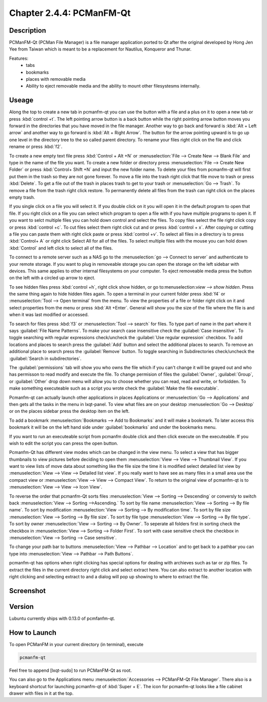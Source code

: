 Chapter 2.4.4: PCManFM-Qt
=========================

Description
------------
PCManFM-Qt (PCMan File Manager) is a file manager application ported to Qt after the original developed by Hong Jen Yee from Taiwan which is meant to be a replacement for Nautilus, Konqueror and Thunar. 

Features:
 - tabs
 - bookmarks
 - places with removable media 
 - Ability to eject removable media and the ability to mount other filesystesms internally.

Useage
------
Along the top to create a new tab in pcmanfm-qt you can use the button with a file and a plus on it to open a new tab or press :kbd:`control +t`. The left pointing arrow button is a back button while the right pointing arrow button moves you forward in the directories that you have moved in the file manager. Another way to go back and forward is :kbd:`Alt + Left arrow` and another way to go forward is :kbd:`Alt + Right Arrow`. The button for the arrow pointing upward is to go up one level in the directory tree to the so called parent directory. To rename your files right click on the file and click rename or press :kbd:`f2`. 

To create a new empty text file press :kbd:`Control + Alt +N` or :menuselection:`File --> Create New --> Blank File` and type in the name of the file you want. To create a new folder or directory press :menuselection:`File --> Create New Folder` or press :kbd:`Control+ Shift +N` and input the new folder name. To delete your files from pcmanfm-qt will first put them in the trash so they are not gone forever. To move a file into the trash right click that file move to trash or press :kbd:`Delete`. To get a file out of the trash in places trash to get to your trash or :menuselection:`Go --> Trash`. To remove a file from the trash right click restore. To permanently delete all files from the trash can right click on the places empty trash. 

If you single click on a file you will select it. If you double click on it you will open it in the  default program to open that file. If you right click on a file you can select  which program to open a file with if you have multiple programs to open it. If you want to selct multiple files you can hold down control and select the files. To copy files select the file right click copy or press :kbd:`control +c`. To cut files select them right click cut and or press :kbd:`control + x`. After copying or cutting a file you can paste them with right click paste or press :kbd:`control +v`. To select all files in a directory is to press :kbd:`Control+ A` or right click Select All for all of the files. To select multiple files with the mouse you can hold down :kbd:`Control` and left click to select all of the files. 

To connect to a remote server such as a NAS go to the :menuselection:`go -->  Connect to server` and authenticate to your remote storage. If you want to plug in removeable storage you can open the storage on the left sidebar with devices.  This same applies to other internal filesystems on your computer. To eject removeable media press the button on the left with a circled up arrow to eject.   

To see hidden files press :kbd:`control +h`, right click show hidden, or go to:menuselection:`view --> show hidden`. Press the same thing again to hide hidden files again. To open a terminal in your current folder press :kbd:`f4`  or :menuselection:`Tool --> Open terminal` from the menu. To view the properties of a file or folder right click on it and select properties from the menu or press :kbd:`Alt +Enter`. General will show you the size of the file where the file is and when it was last modified or accessed. 

To search for files press :kbd:`f3` or :menuselection:`Tool --> search` for files. To type part of name in the part where it says :guilabel:`File Name Patterns`. To make your search case insensitive check the :guilabel:`Case insensitive`. To toggle searching with regular expressions check/uncheck the :guilabel:`Use regular expression` checkbox. To add locations and places to search press the :guilabel:`Add` button and select the additional places to search. To remove an additional place to search press the :guilabel:`Remove` button. To toggle searching in Subdirectories check/uncheck the :guilabel:`Search in subdirectories`.   

The :guilabel:`permissions` tab will show you who owns the file which if you can't change it will be grayed out and who has permisson to read modify and execute the file. To change permision of files the :guilabel:`Owner`, :guilabel:`Group`, or :guilabel:`Other` drop down menu will allow you to choose whether you can read, read and write, or forbidden. To make something executeable such as a script you wrote check the :guilabel:`Make the file executable`.

Pcmanfm-qt can actually launch other applications in places Applications or :menuselection:`Go --> Applications` and then gets all the tasks in the menu in lxqt-panel. To view what files are on your desktop :menuselection:`Go --> Desktop` or on the places sidebar press the desktop item on the left.

To add a bookmark :menuselection:`Bookmarks --> Add to  Bookmarks`  and it will make a bookmark. To later access this bookmark it will be on the left hand side under :guilabel:`bookmarks` and under the bookmarks menu.  

If you want to run an executeable script from pcmanfm double click and then click execute on the executeable. If you wish to edit the script you can press the open button. 

Pcmanfm-Qt has different view modes which can be changed in the view menu. To select a view that has bigger thumbnails to view pictures before deciding to open them :menuselection:`View --> View --> Thumbnail View`. If you want to view lists of move data about something like the file size the time it is modified select detailed list view by :menuselection:`View --> View --> Detailed list view`. If you really want to have see as many files in a small area use the compact view or :menuselection:`View --> View --> Compact View`. To return to the original view of pcmanfm-qt is to :menuselection:`View --> View --> Icon View`.  

To reverse the order that pcmanfm-Qt sorts files :menuselection:`View --> Sorting --> Descending` or conversly to switch back :menuselection:`View --> Sorting -->Ascending.` To sort by file name :menuselection:`View --> Sorting --> By file name`. To sort by modification :menuselection:`View --> Sorting --> By modification time`. To sort by file size :menuselection:`View --> Sorting --> By file size`. To sort by file type :menuselection:`View --> Sorting --> By file type`. To sort by owner :menuselection:`View --> Sorting --> By Owner`. To seperate all folders first in sorting check the checkbox in :menuselection:`View --> Sorting --> Folder First`. To sort with case sensitive check the checkbox in :menuselection:`View --> Sorting --> Case sensitive`.  

To change your path bar to buttons :menuselection:`View --> Pathbar --> Location` and to get 
back to a pathbar you can type into :menuselection:`View --> Pathbar --> Path Buttons`.

pcmanfm-qt has options when right clicking has special options for dealing with archieves such as tar or zip files. To extract the files in the current directory right click and select extract here. You can also extract to another location with right clicking and selecting extract to and a dialog will pop up showing to where to extract the file.  

Screenshot
----------
.. image:: pcmanfm-qt.png 


Version
-------
Lubuntu currently ships with 0.13.0 of pcmfanfm-qt. 

How to Launch
-------------
To open PCManFM in your current directory (in terminal), execute 

.. code::

   pcmanfm-qt

Feel free to append [lxqt-sudo] to run PCManFM-Qt as root.

You can also go to the Applications menu  :menuselection:`Accessories --> PCManFM-Qt File Manager`. There also is a keyboard shortcut for launching pcmanfm-qt of :kbd:`Super + E`. The icon for pcmanfm-qt looks like a file cabinet drawer with files in it at the top.  
